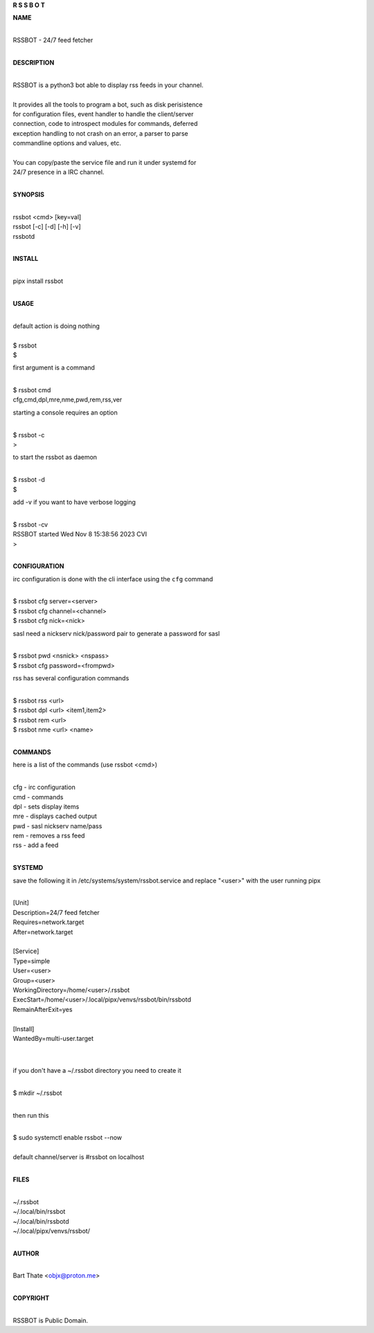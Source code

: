 **R  S  S  B  O  T**

**NAME**

|
| RSSBOT - 24/7 feed fetcher
|

**DESCRIPTION**

|
| RSSBOT is a python3 bot able to display rss feeds in your channel.
|
| It provides all the tools to program a bot, such as disk perisistence
| for configuration files, event handler to handle the client/server
| connection, code to introspect modules for commands, deferred
| exception handling to not crash on an error, a parser to parse
| commandline options and values, etc.
|
| You can copy/paste the service file and run it under systemd for
| 24/7 presence in a IRC channel.
|

**SYNOPSIS**

|
| rssbot <cmd> [key=val]
| rssbot [-c] [-d] [-h] [-v] 
| rssbotd
|

**INSTALL**

|
| pipx install rssbot
|

**USAGE**

|
| default action is doing nothing
|
| $ rssbot
| $

first argument is a command

|
| $ rssbot cmd
| cfg,cmd,dpl,mre,nme,pwd,rem,rss,ver

starting a console requires an option

|
| $ rssbot -c
| >

to start the rssbot as daemon

|
| $ rssbot -d
| $ 

add -v if you want to have verbose logging

|
| $ rssbot -cv
| RSSBOT started Wed Nov 8 15:38:56 2023 CVI
| >
|

**CONFIGURATION**


irc configuration is done with the cli interface
using the ``cfg`` command

|
| $ rssbot cfg server=<server>
| $ rssbot cfg channel=<channel>
| $ rssbot cfg nick=<nick>

sasl need a nickserv nick/password pair to generate
a password for sasl

|
| $ rssbot pwd <nsnick> <nspass>
| $ rssbot cfg password=<frompwd>

rss has several configuration commands

|
| $ rssbot rss <url>
| $ rssbot dpl <url> <item1,item2>
| $ rssbot rem <url>
| $ rssbot nme <url> <name>
|

**COMMANDS**

here is a list of the commands (use rssbot <cmd>)

|
| cfg - irc configuration
| cmd - commands
| dpl - sets display items
| mre - displays cached output
| pwd - sasl nickserv name/pass
| rem - removes a rss feed
| rss - add a feed
|

**SYSTEMD**

save the following it in /etc/systems/system/rssbot.service and
replace "<user>" with the user running pipx

|
| [Unit]
| Description=24/7 feed fetcher
| Requires=network.target
| After=network.target
|
| [Service]
| Type=simple
| User=<user>
| Group=<user>
| WorkingDirectory=/home/<user>/.rssbot
| ExecStart=/home/<user>/.local/pipx/venvs/rssbot/bin/rssbotd
| RemainAfterExit=yes
|
| [Install]
| WantedBy=multi-user.target
|
|

if you don't have a ~/.rssbot directory you need to create it

|
| $ mkdir ~/.rssbot
|

then run this

|
| $ sudo systemctl enable rssbot --now
|
| default channel/server is #rssbot on localhost
|

**FILES**

|
| ~/.rssbot
| ~/.local/bin/rssbot
| ~/.local/bin/rssbotd
| ~/.local/pipx/venvs/rssbot/
|

**AUTHOR**

|
| Bart Thate <objx@proton.me>
|

**COPYRIGHT**

|
| RSSBOT is Public Domain.
